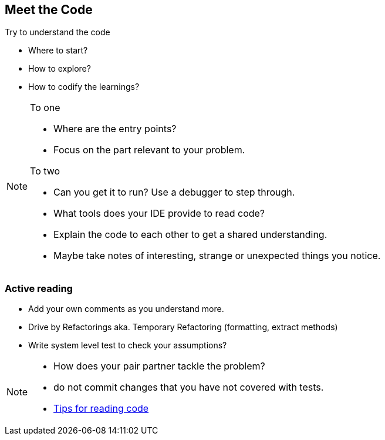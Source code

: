 
== Meet the Code

Try to understand the code

* Where to start?
* How to explore?
* How to codify the learnings?

[NOTE.speaker]
--

To one

* Where are the entry points?
* Focus on the part relevant to your problem.

To two

* Can you get it to run? Use a debugger to step through.
* What tools does your IDE provide to read code?
* Explain the code to each other to get a shared understanding.
* Maybe take notes of interesting, strange or unexpected things you notice.
--

=== Active reading
* Add your own comments as you understand more.
* Drive by Refactorings aka. Temporary Refactoring (formatting, extract methods)
* Write system level test to check your assumptions?

[NOTE.speaker]
--
- How does your pair partner tackle the problem?
- do not commit changes that you have not covered with tests.
- http://wiki.c2.com/?TipsForReadingCode[Tips for reading code]
--